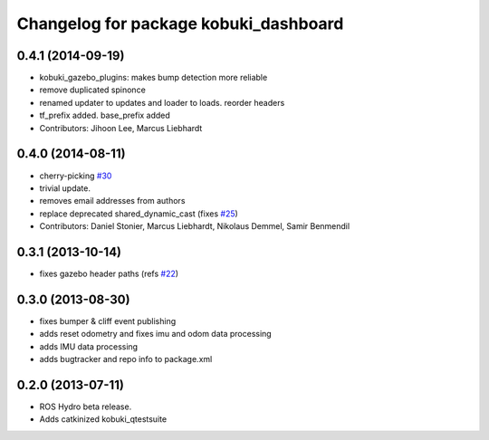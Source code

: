 ^^^^^^^^^^^^^^^^^^^^^^^^^^^^^^^^^^^^^^
Changelog for package kobuki_dashboard
^^^^^^^^^^^^^^^^^^^^^^^^^^^^^^^^^^^^^^

0.4.1 (2014-09-19)
------------------
* kobuki_gazebo_plugins: makes bump detection more reliable
* remove duplicated spinonce
* renamed updater to updates and loader to loads. reorder headers
* tf_prefix added. base_prefix added
* Contributors: Jihoon Lee, Marcus Liebhardt

0.4.0 (2014-08-11)
------------------
* cherry-picking `#30 <https://github.com/yujinrobot/kobuki_desktop/issues/30>`_
* trivial update.
* removes email addresses from authors
* replace deprecated shared_dynamic_cast (fixes `#25 <https://github.com/yujinrobot/kobuki_desktop/issues/25>`_)
* Contributors: Daniel Stonier, Marcus Liebhardt, Nikolaus Demmel, Samir Benmendil

0.3.1 (2013-10-14)
------------------
* fixes gazebo header paths (refs `#22 <https://github.com/yujinrobot/kobuki_desktop/issues/22>`_)

0.3.0 (2013-08-30)
------------------
* fixes bumper & cliff event publishing
* adds reset odometry and fixes imu and odom data processing
* adds IMU data processing
* adds bugtracker and repo info to package.xml

0.2.0 (2013-07-11)
------------------
* ROS Hydro beta release.
* Adds catkinized kobuki_qtestsuite
